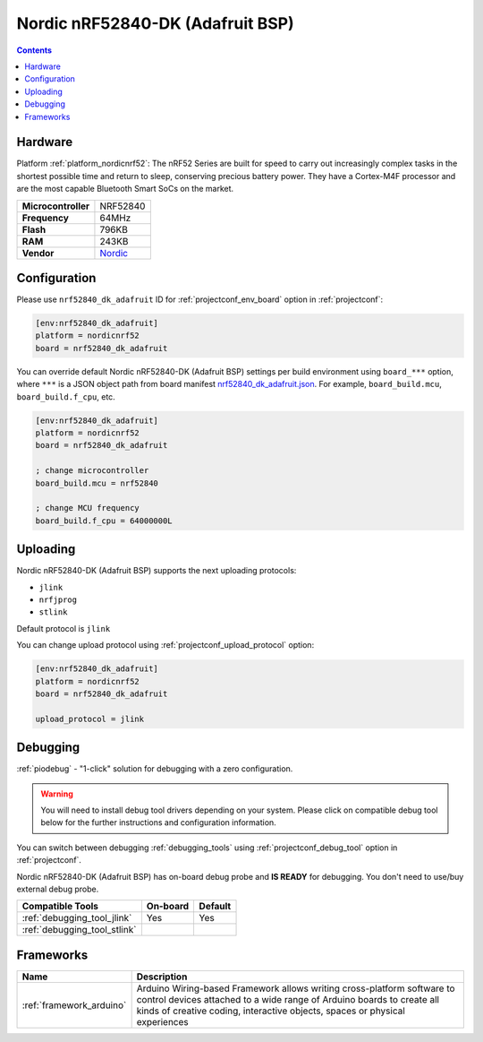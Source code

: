 ..  Copyright (c) 2014-present PlatformIO <contact@platformio.org>
    Licensed under the Apache License, Version 2.0 (the "License");
    you may not use this file except in compliance with the License.
    You may obtain a copy of the License at
       http://www.apache.org/licenses/LICENSE-2.0
    Unless required by applicable law or agreed to in writing, software
    distributed under the License is distributed on an "AS IS" BASIS,
    WITHOUT WARRANTIES OR CONDITIONS OF ANY KIND, either express or implied.
    See the License for the specific language governing permissions and
    limitations under the License.

.. _board_nordicnrf52_nrf52840_dk_adafruit:

Nordic nRF52840-DK (Adafruit BSP)
=================================

.. contents::

Hardware
--------

Platform :ref:`platform_nordicnrf52`: The nRF52 Series are built for speed to carry out increasingly complex tasks in the shortest possible time and return to sleep, conserving precious battery power. They have a Cortex-M4F processor and are the most capable Bluetooth Smart SoCs on the market.

.. list-table::

  * - **Microcontroller**
    - NRF52840
  * - **Frequency**
    - 64MHz
  * - **Flash**
    - 796KB
  * - **RAM**
    - 243KB
  * - **Vendor**
    - `Nordic <https://os.mbed.com/platforms/Nordic-nRF52840-DK/?utm_source=platformio.org&utm_medium=docs>`__


Configuration
-------------

Please use ``nrf52840_dk_adafruit`` ID for :ref:`projectconf_env_board` option in :ref:`projectconf`:

.. code-block:: ini

  [env:nrf52840_dk_adafruit]
  platform = nordicnrf52
  board = nrf52840_dk_adafruit

You can override default Nordic nRF52840-DK (Adafruit BSP) settings per build environment using
``board_***`` option, where ``***`` is a JSON object path from
board manifest `nrf52840_dk_adafruit.json <https://github.com/platformio/platform-nordicnrf52/blob/master/boards/nrf52840_dk_adafruit.json>`_. For example,
``board_build.mcu``, ``board_build.f_cpu``, etc.

.. code-block:: ini

  [env:nrf52840_dk_adafruit]
  platform = nordicnrf52
  board = nrf52840_dk_adafruit

  ; change microcontroller
  board_build.mcu = nrf52840

  ; change MCU frequency
  board_build.f_cpu = 64000000L


Uploading
---------
Nordic nRF52840-DK (Adafruit BSP) supports the next uploading protocols:

* ``jlink``
* ``nrfjprog``
* ``stlink``

Default protocol is ``jlink``

You can change upload protocol using :ref:`projectconf_upload_protocol` option:

.. code-block:: ini

  [env:nrf52840_dk_adafruit]
  platform = nordicnrf52
  board = nrf52840_dk_adafruit

  upload_protocol = jlink

Debugging
---------

:ref:`piodebug` - "1-click" solution for debugging with a zero configuration.

.. warning::
    You will need to install debug tool drivers depending on your system.
    Please click on compatible debug tool below for the further
    instructions and configuration information.

You can switch between debugging :ref:`debugging_tools` using
:ref:`projectconf_debug_tool` option in :ref:`projectconf`.

Nordic nRF52840-DK (Adafruit BSP) has on-board debug probe and **IS READY** for debugging. You don't need to use/buy external debug probe.

.. list-table::
  :header-rows:  1

  * - Compatible Tools
    - On-board
    - Default
  * - :ref:`debugging_tool_jlink`
    - Yes
    - Yes
  * - :ref:`debugging_tool_stlink`
    - 
    - 

Frameworks
----------
.. list-table::
    :header-rows:  1

    * - Name
      - Description

    * - :ref:`framework_arduino`
      - Arduino Wiring-based Framework allows writing cross-platform software to control devices attached to a wide range of Arduino boards to create all kinds of creative coding, interactive objects, spaces or physical experiences